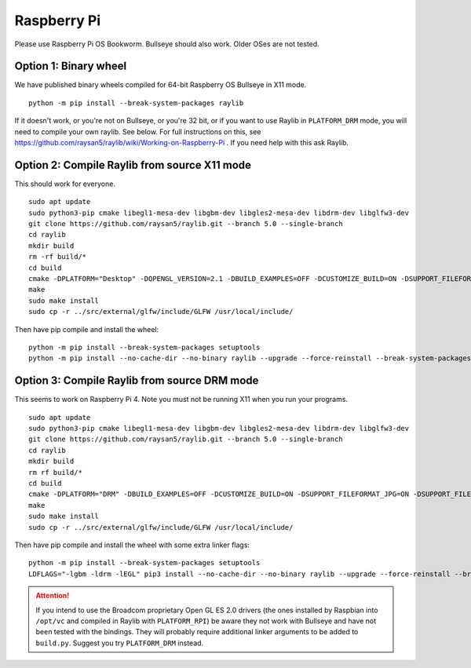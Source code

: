 Raspberry Pi
====================

Please use Raspberry Pi OS Bookworm.  Bullseye should also work.  Older OSes are not tested.

Option 1: Binary wheel
----------------------

We have published binary wheels compiled for 64-bit Raspberry OS Bullseye in X11 mode.

::

    python -m pip install --break-system-packages raylib

If it doesn't work, or you're not on Bullseye, or you're 32 bit, or if you want to use Raylib in ``PLATFORM_DRM`` mode, you will need to compile your own raylib.  See below.
For full instructions on this, see https://github.com/raysan5/raylib/wiki/Working-on-Raspberry-Pi .  If you need help with this ask Raylib.

Option 2: Compile Raylib from source X11 mode
---------------------------------------------

This should work for everyone.

::

    sudo apt update
    sudo python3-pip cmake libegl1-mesa-dev libgbm-dev libgles2-mesa-dev libdrm-dev libglfw3-dev
    git clone https://github.com/raysan5/raylib.git --branch 5.0 --single-branch
    cd raylib
    mkdir build
    rm -rf build/*
    cd build
    cmake -DPLATFORM="Desktop" -DOPENGL_VERSION=2.1 -DBUILD_EXAMPLES=OFF -DCUSTOMIZE_BUILD=ON -DSUPPORT_FILEFORMAT_JPG=ON -DSUPPORT_FILEFORMAT_FLAC=ON -DWITH_PIC=ON -DCMAKE_BUILD_TYPE=Release ..
    make
    sudo make install
    sudo cp -r ../src/external/glfw/include/GLFW /usr/local/include/

Then have pip compile and install the wheel:

::

    python -m pip install --break-system-packages setuptools
    python -m pip install --no-cache-dir --no-binary raylib --upgrade --force-reinstall --break-system-packages raylib==5.0.0.3

Option 3: Compile Raylib from source DRM mode
---------------------------------------------

This seems to work on Raspberry Pi 4.  Note you must not be running X11 when you run your programs.

::

    sudo apt update
    sudo python3-pip cmake libegl1-mesa-dev libgbm-dev libgles2-mesa-dev libdrm-dev libglfw3-dev
    git clone https://github.com/raysan5/raylib.git --branch 5.0 --single-branch
    cd raylib
    mkdir build
    rm rf build/*
    cd build
    cmake -DPLATFORM="DRM" -DBUILD_EXAMPLES=OFF -DCUSTOMIZE_BUILD=ON -DSUPPORT_FILEFORMAT_JPG=ON -DSUPPORT_FILEFORMAT_FLAC=ON -DWITH_PIC=ON -DCMAKE_BUILD_TYPE=Release ..
    make
    sudo make install
    sudo cp -r ../src/external/glfw/include/GLFW /usr/local/include/
    
Then have pip compile and install the wheel with some extra linker flags:

::

    python -m pip install --break-system-packages setuptools
    LDFLAGS="-lgbm -ldrm -lEGL" pip3 install --no-cache-dir --no-binary raylib --upgrade --force-reinstall --break-system-packages raylib==5.0.0.3




.. attention::

    If you intend to use the Broadcom proprietary Open GL ES 2.0 drivers (the ones installed by Raspbian into ``/opt/vc`` and compiled in Raylib
    with ``PLATFORM_RPI``) be aware they not work with Bullseye and have not been tested with the bindings.  They will probably
    require additional linker arguments to be added to ``build.py``.  Suggest you try ``PLATFORM_DRM`` instead.
